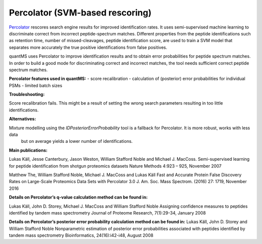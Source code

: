 Percolator (SVM-based rescoring)
================================

`Percolator <https://github.com/percolator/percolator>`_ rescores search engine results for improved identification rates.
It uses semi-supervised machine learning to discriminate correct from incorrect peptide-spectrum matches.
Different properties from the peptide identifications such as retention time, number of missed-cleavages, peptide identification score, are used to train a SVM model that separates more accurately the true positive identifications from false positives.

quantMS uses Percolator to improve identification results and to obtain error probabilities for peptide spectrum matches.
In order to build a good mode for discriminating correct and incorrect matches, the tool needs sufficient correct peptide spectrum
matches.

**Percolator features used in quantMS:**
- score recalibration
- calculation of (posterior) error probabilities for individual PSMs
- limited batch sizes

**Troubleshooting:**

Score recalibration fails. This might be a result of setting the wrong search parameters resulting in too little identifications.

**Alternatives:**

Mixture modelling using the *IDPosteriorErrorProbability* tool is a fallback for Percolator. It is more robust, works with less data 
 but on average yields a lower number of identifications.

**Main publications:**

Lukas Käll, Jesse Canterbury, Jason Weston, William Stafford Noble and Michael J. MacCoss.
Semi-supervised learning for peptide identification from shotgun proteomics datasets
Nature Methods 4:923 – 925, November 2007

Matthew The, William Stafford Noble, Michael J. MacCoss and Lukas Käll
Fast and Accurate Protein False Discovery Rates on Large-Scale Proteomics Data Sets with Percolator 3.0
J. Am. Soc. Mass Spectrom. (2016) 27: 1719, November 2016

**Details on Percolator’s q-value calculation method can be found in:**

Lukas Käll, John D. Storey, Michael J. MacCoss and William Stafford Noble
Assigning confidence measures to peptides identified by tandem mass spectrometry
Journal of Proteome Research, 7(1):29-34, January 2008

**Details on Percolator’s posterior error probability calculation method can be found in:**
Lukas Käll, John D. Storey and William Stafford Noble
Nonparametric estimation of posterior error probabilities associated with peptides identified by tandem mass spectrometry
Bioinformatics, 24(16):i42-i48, August 2008
